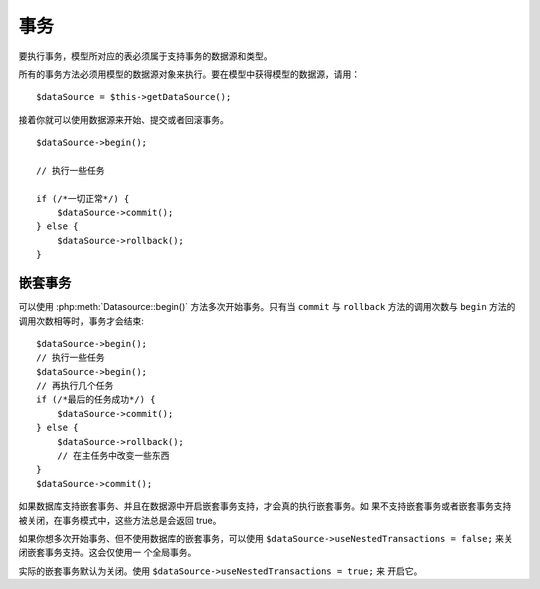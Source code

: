 事务
####

要执行事务，模型所对应的表必须属于支持事务的数据源和类型。

所有的事务方法必须用模型的数据源对象来执行。要在模型中获得模型的数据源，请用：

::

    $dataSource = $this->getDataSource();

接着你就可以使用数据源来开始、提交或者回滚事务。

::

    $dataSource->begin();

    // 执行一些任务

    if (/*一切正常*/) {
        $dataSource->commit();
    } else {
        $dataSource->rollback();
    }

嵌套事务
--------

可以使用 :php:meth:`Datasource::begin()` 方法多次开始事务。只有当 ``commit`` 与 
``rollback`` 方法的调用次数与 ``begin`` 方法的调用次数相等时，事务才会结束::

    $dataSource->begin();
    // 执行一些任务
    $dataSource->begin();
    // 再执行几个任务
    if (/*最后的任务成功*/) {
        $dataSource->commit();
    } else {
        $dataSource->rollback();
        // 在主任务中改变一些东西
    }
    $dataSource->commit();

如果数据库支持嵌套事务、并且在数据源中开启嵌套事务支持，才会真的执行嵌套事务。如
果不支持嵌套事务或者嵌套事务支持被关闭，在事务模式中，这些方法总是会返回 true。

如果你想多次开始事务、但不使用数据库的嵌套事务，可以使用 
``$dataSource->useNestedTransactions = false;`` 来关闭嵌套事务支持。这会仅使用一
个全局事务。

实际的嵌套事务默认为关闭。使用 ``$dataSource->useNestedTransactions = true;`` 来
开启它。

.. meta::
    :title lang=zh_CN: Transactions
    :keywords lang=zh_CN: transaction methods,datasource,rollback,data source,begin,commit,nested transaction

